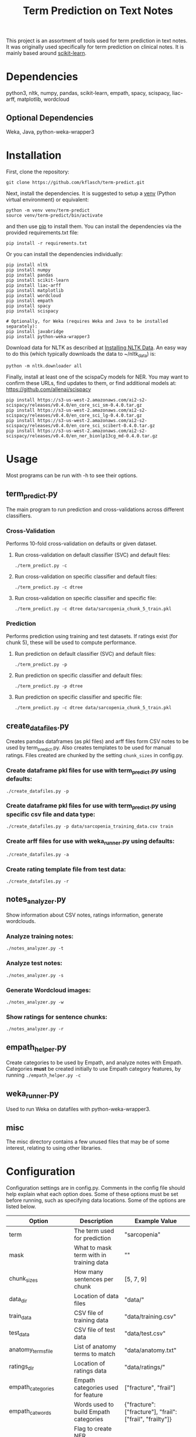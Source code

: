 #+TITLE: Term Prediction on Text Notes

This project is an assortment of tools used for term prediction in
text notes. It was originally used specifically for term prediction
on clinical notes. It is mainly based around [[https://scikit-learn.org/stable/][scikit-learn]].

* Dependencies
python3, nltk, numpy, pandas, scikit-learn, empath, spacy, scispacy,
liac-arff, matplotlib, wordcloud
** Optional Dependencies
Weka, Java, python-weka-wrapper3

* Installation
First, clone the repository:
#+BEGIN_SRC shell
  git clone https://github.com/kflasch/term-predict.git
#+END_SRC
Next, install the dependencies. It is suggested to setup a [[https://docs.python.org/3/library/venv.html][venv]]
(Python virtual environment) or equivalent:
#+BEGIN_SRC shell
  python -m venv venv/term-predict
  source venv/term-predict/bin/activate
#+END_SRC
and then use [[https://pip.pypa.io/en/stable/][pip]] to install them. You can install the dependencies
via the provided requirements.txt file:
#+BEGIN_SRC shell
  pip install -r requirements.txt
#+END_SRC
Or you can install the dependencies individually:
#+BEGIN_SRC shell
  pip install nltk
  pip install numpy
  pip install pandas
  pip install scikit-learn
  pip install liac-arff
  pip install matplotlib
  pip install wordcloud
  pip install empath
  pip install spacy
  pip install scispacy

  # Optionally, for Weka (requires Weka and Java to be installed separately):
  pip install javabridge
  pip install python-weka-wrapper3
#+END_SRC

Download data for NLTK as described at [[https://www.nltk.org/data.html][Installing NLTK Data]]. An easy way
to do this (which typically downloads the data to ~/nltk_data) is:
#+BEGIN_SRC shell
  python -m nltk.downloader all
#+END_SRC

Finally, install at least one of the scispaCy models for NER. You may want to confirm
these URLs, find updates to them, or find additional models at: [[https://github.com/allenai/scispacy]]
#+BEGIN_SRC shell
  pip install https://s3-us-west-2.amazonaws.com/ai2-s2-scispacy/releases/v0.4.0/en_core_sci_sm-0.4.0.tar.gz
  pip install https://s3-us-west-2.amazonaws.com/ai2-s2-scispacy/releases/v0.4.0/en_core_sci_lg-0.4.0.tar.gz
  pip install https://s3-us-west-2.amazonaws.com/ai2-s2-scispacy/releases/v0.4.0/en_core_sci_scibert-0.4.0.tar.gz
  pip install https://s3-us-west-2.amazonaws.com/ai2-s2-scispacy/releases/v0.4.0/en_ner_bionlp13cg_md-0.4.0.tar.gz
#+END_SRC

* Usage
Most programs can be run with -h to see their options.
** term_predict.py
The main program to run prediction and cross-validations across
different classifiers.
*** Cross-Validation
Performs 10-fold cross-validation on defaults or given dataset.
**** Run cross-validation on default classifier (SVC) and default files:
: ./term_predict.py -c
**** Run cross-validation on specific classifier and default files:
: ./term_predict.py -c dtree
**** Run cross-validation on specific classifier and specific file:
: ./term_predict.py -c dtree data/sarcopenia_chunk_5_train.pkl
*** Prediction
Performs prediction using training and test datasets. If ratings
exist (for chunk 5), these will be used to compute performance.
**** Run prediction on default classifier (SVC) and default files:
: ./term_predict.py -p
**** Run prediction on specific classifier and default files:
: ./term_predict.py -p dtree
**** Run prediction on specific classifier and specific file:
: ./term_predict.py -c dtree data/sarcopenia_chunk_5_train.pkl
** create_datafiles.py
Creates pandas dataframes (as pkl files) and arff files form CSV notes
to be used by term_predict.py. Also creates templates to be used for
manual ratings. Files created are chunked by the setting =chunk_sizes=
in config.py.
*** Create dataframe pkl files for use with term_predict.py using defaults:
: ./create_datafiles.py -p
*** Create dataframe pkl files for use with term_predict.py using specific csv file and data type:
: ./create_datafiles.py -p data/sarcopenia_training_data.csv train
*** Create arff files for use with weka_runner.py using defaults:
: ./create_datafiles.py -a
*** Create rating template file from test data:
: ./create_datafiles.py -r
** notes_analyzer.py
Show information about CSV notes, ratings information, generate wordclouds.
*** Analyze training notes:
: ./notes_analyzer.py -t
*** Analyze test notes:
: ./notes_analyzer.py -s
*** Generate Wordcloud images:
: ./notes_analyzer.py -w
*** Show ratings for sentence chunks:
: ./notes_analyzer.py -r
** empath_helper.py
Create categories to be used by Empath, and analyze notes with
Empath. Categories *must* be created initially to use Empath category
features, by running ~./empath_helper.py -c~
** weka_runner.py
Used to run Weka on datafiles with python-weka-wrapper3.
** misc
The misc directory contains a few unused files that may be of some
interest, relating to using other libraries.

* Configuration
Configuration settings are in config.py. Comments in the config file
should help explain what each option does. Some of these options must
be set before running, such as specifying data locations. Some of the
options are listed below.

| Option                    | Description                               | Example Value                                             |
|---------------------------+-------------------------------------------+-----------------------------------------------------------|
| term                      | The term used for prediction              | "sarcopenia"                                              |
| mask                      | What to mask term with in training data   | ""                                                        |
| chunk_sizes               | How many sentences per chunk              | [5, 7, 9]                                                 |
| data_dir                  | Location of data files                    | "data/"                                                   |
| train_data                | CSV file of training data                 | "data/training.csv"                                       |
| test_data                 | CSV file of test data                     | "data/test.csv"                                           |
| anatomy_terms_file        | List of anatomy terms to match            | "data/anatomy.txt"                                        |
| ratings_dir               | Location of ratings data                  | "data/ratings/"                                           |
| empath_categories         | Empath categories used for feature        | ["fracture", "frail"]                                     |
| empath_cat_words          | Words used to build Empath categories     | {"fracture": ["fracture"], "frail": ["frail", "frailty"]} |
| ner_transform             | Flag to create NER transformed text       | True                                                      |
| spacy_model               | Which spacy model to use in NER           | "en_core_sci_sm"                                          |
| oversample_amount         | How many times to oversample training set | 0                                                         |
| use_feature_notetype      | Enable note type feature                  | True                                                      |
| use_feature_textlen       | Enable text length feature                | False                                                     |
| use_feature_empath        | Enable Empath feature                     | False                                                     |
| use_feature_anatomy_terms | Enable anatomy term matching feature      | True                                                      |


* License
Distributed under the GNU General Public License v3.0. See LICENSE for
more information.

------------
Kevin Flasch | [[https://kflasch.net][kflasch.net]]
